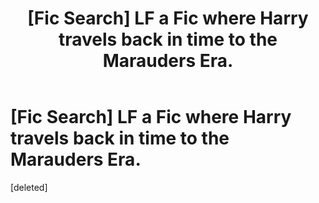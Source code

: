 #+TITLE: [Fic Search] LF a Fic where Harry travels back in time to the Marauders Era.

* [Fic Search] LF a Fic where Harry travels back in time to the Marauders Era.
:PROPERTIES:
:Score: 1
:DateUnix: 1528582509.0
:DateShort: 2018-Jun-10
:FlairText: Request
:END:
[deleted]

